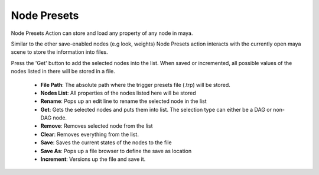 .. _node_presets:
.. |node_presets| image:: ../../../python/trigger/ui/icons/node_presets.png

===========================
Node Presets |node_presets|
===========================

Node Presets Action can store and load any property of any node in maya.

Similar to the other save-enabled nodes (e.g look, weights) Node Presets action interacts with the currently open maya scene to store the information into files.

Press the 'Get' button to add the selected nodes into the list. When saved or incremented, all possible values of the nodes listed in there will be stored in a file.

    - **File Path**: The absolute path where the trigger presets file (.trp) will be stored.
    - **Nodes List**: All properties of the nodes listed here will be stored
    - **Rename**: Pops up an edit line to rename the selected node in the list
    - **Get**: Gets the selected nodes and puts them into list. The selection type can either be a DAG or non-DAG node.
    - **Remove**: Removes selected node from the list
    - **Clear**: Removes everything from the list.
    - **Save**: Saves the current states of the nodes to the file
    - **Save As**: Pops up a file browser to define the save as location
    - **Increment**: Versions up the file and save it.